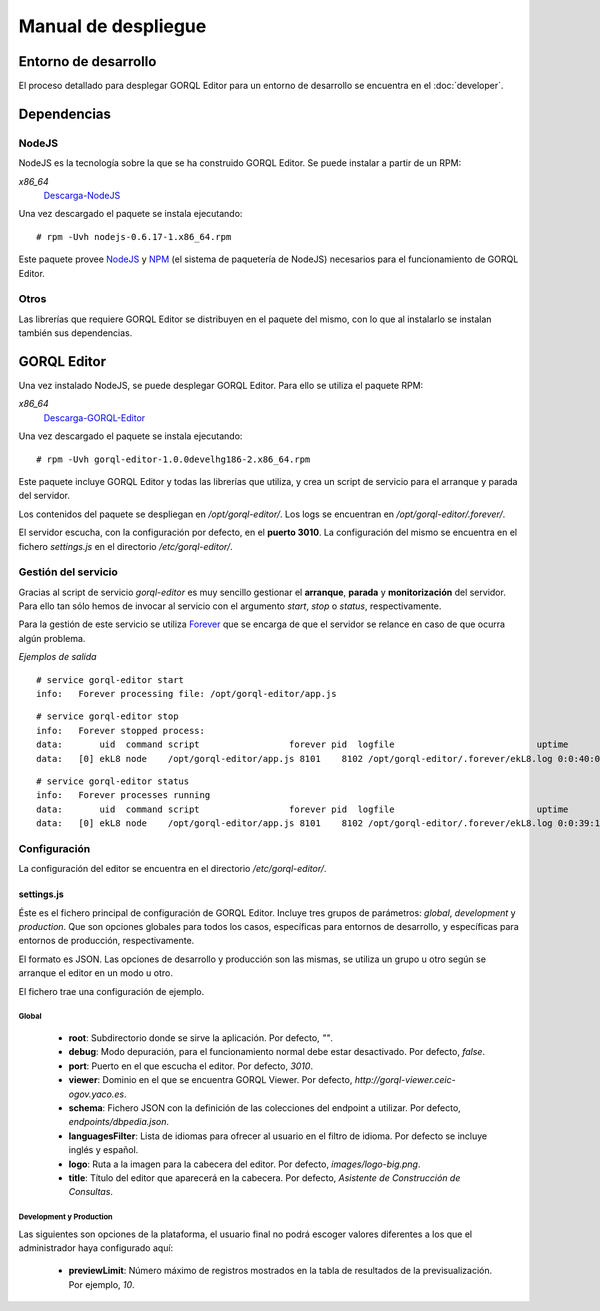====================
Manual de despliegue
====================

Entorno de desarrollo
=====================

El proceso detallado para desplegar GORQL Editor para un entorno de desarrollo
se encuentra en el :doc:`developer`.

Dependencias
============

NodeJS
------

NodeJS es la tecnología sobre la que se ha construido GORQL Editor. Se puede
instalar a partir de un RPM:

*x86_64*
 Descarga-NodeJS_

.. _Descarga-NodeJS: http://files.yaco.es/~ceic-ogov/dependencies/rh5/nodejs-0.6.17-1.x86_64.rpm

Una vez descargado el paquete se instala ejecutando:

::

 # rpm -Uvh nodejs-0.6.17-1.x86_64.rpm

Este paquete provee NodeJS_ y NPM_ (el sistema de paquetería de NodeJS)
necesarios para el funcionamiento de GORQL Editor.

.. _NodeJS: http://nodejs.org/
.. _NPM: http://npmjs.org/

Otros
-----

Las librerías que requiere GORQL Editor se distribuyen en el paquete del mismo,
con lo que al instalarlo se instalan también sus dependencias.

GORQL Editor
============

Una vez instalado NodeJS, se puede desplegar GORQL Editor. Para ello se utiliza el
paquete RPM:

*x86_64*
 Descarga-GORQL-Editor_

.. _Descarga-GORQL-Editor: http://files.yaco.es/~ceic-ogov/gorql-editor/devel/rh5/gorql-editor-1.0.0develhg186-2.x86_64.rpm

Una vez descargado el paquete se instala ejecutando:

::

 # rpm -Uvh gorql-editor-1.0.0develhg186-2.x86_64.rpm

Este paquete incluye GORQL Editor y todas las librerías que utiliza, y crea un
script de servicio para el arranque y parada del servidor.

Los contenidos del paquete se despliegan en `/opt/gorql-editor/`. Los logs se
encuentran en `/opt/gorql-editor/.forever/`.

El servidor escucha, con la configuración por defecto, en el **puerto 3010**.
La configuración del mismo se encuentra en el fichero `settings.js` en el
directorio `/etc/gorql-editor/`.

Gestión del servicio
--------------------

Gracias al script de servicio *gorql-editor* es muy sencillo gestionar el
**arranque**, **parada** y **monitorización** del servidor. Para ello tan sólo
hemos de invocar al servicio con el argumento *start*, *stop* o *status*,
respectivamente.

Para la gestión de este servicio se utiliza Forever_ que se encarga de que el
servidor se relance en caso de que ocurra algún problema.

.. _Forever: https://github.com/nodejitsu/forever

*Ejemplos de salida*

::

 # service gorql-editor start
 info:   Forever processing file: /opt/gorql-editor/app.js

::

 # service gorql-editor stop
 info:   Forever stopped process:
 data:       uid  command script                 forever pid  logfile                           uptime
 data:   [0] ekL8 node    /opt/gorql-editor/app.js 8101    8102 /opt/gorql-editor/.forever/ekL8.log 0:0:40:0.5

::

 # service gorql-editor status
 info:   Forever processes running
 data:       uid  command script                 forever pid  logfile                           uptime
 data:   [0] ekL8 node    /opt/gorql-editor/app.js 8101    8102 /opt/gorql-editor/.forever/ekL8.log 0:0:39:15.924

Configuración
-------------

La configuración del editor se encuentra en el directorio `/etc/gorql-editor/`.

settings.js
~~~~~~~~~~~

Éste es el fichero principal de configuración de GORQL Editor. Incluye tres
grupos de parámetros: *global*, *development* y *production*. Que son opciones
globales para todos los casos, específicas para entornos de desarrollo, y
específicas para entornos de producción, respectivamente.

El formato es JSON. Las opciones de desarrollo y producción son las mismas, se
utiliza un grupo u otro según se arranque el editor en un modo u otro.

El fichero trae una configuración de ejemplo.

Global
''''''

 - **root**: Subdirectorio donde se sirve la aplicación. Por defecto, *""*.
 - **debug**: Modo depuración, para el funcionamiento normal debe estar
   desactivado. Por defecto, *false*.
 - **port**: Puerto en el que escucha el editor. Por defecto, *3010*.
 - **viewer**: Dominio en el que se encuentra GORQL Viewer. Por defecto,
   *http://gorql-viewer.ceic-ogov.yaco.es*.
 - **schema**: Fichero JSON con la definición de las colecciones del endpoint a
   utilizar. Por defecto, *endpoints/dbpedia.json*.
 - **languagesFilter**: Lista de idiomas para ofrecer al usuario en el filtro
   de idioma. Por defecto se incluye inglés y español.
 - **logo**: Ruta a la imagen para la cabecera del editor. Por defecto,
   *images/logo-big.png*.
 - **title**: Título del editor que aparecerá en la cabecera. Por defecto,
   *Asistente de Construcción de Consultas*.

Development y Production
''''''''''''''''''''''''

Las siguientes son opciones de la plataforma, el usuario final no podrá escoger
valores diferentes a los que el administrador haya configurado aquí:

 - **previewLimit**: Número máximo de registros mostrados en la tabla de
   resultados de la previsualización. Por ejemplo, *10*.
